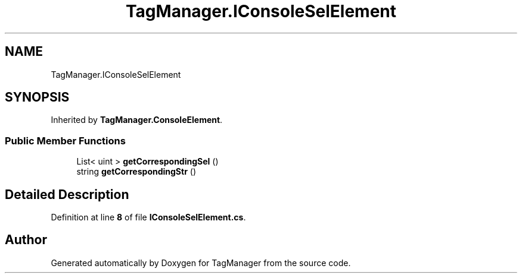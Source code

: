 .TH "TagManager.IConsoleSelElement" 3TagManager" \" -*- nroff -*-
.ad l
.nh
.SH NAME
TagManager.IConsoleSelElement
.SH SYNOPSIS
.br
.PP
.PP
Inherited by \fBTagManager\&.ConsoleElement\fP\&.
.SS "Public Member Functions"

.in +1c
.ti -1c
.RI "List< uint > \fBgetCorrespondingSel\fP ()"
.br
.ti -1c
.RI "string \fBgetCorrespondingStr\fP ()"
.br
.in -1c
.SH "Detailed Description"
.PP 
Definition at line \fB8\fP of file \fBIConsoleSelElement\&.cs\fP\&.

.SH "Author"
.PP 
Generated automatically by Doxygen for TagManager from the source code\&.
